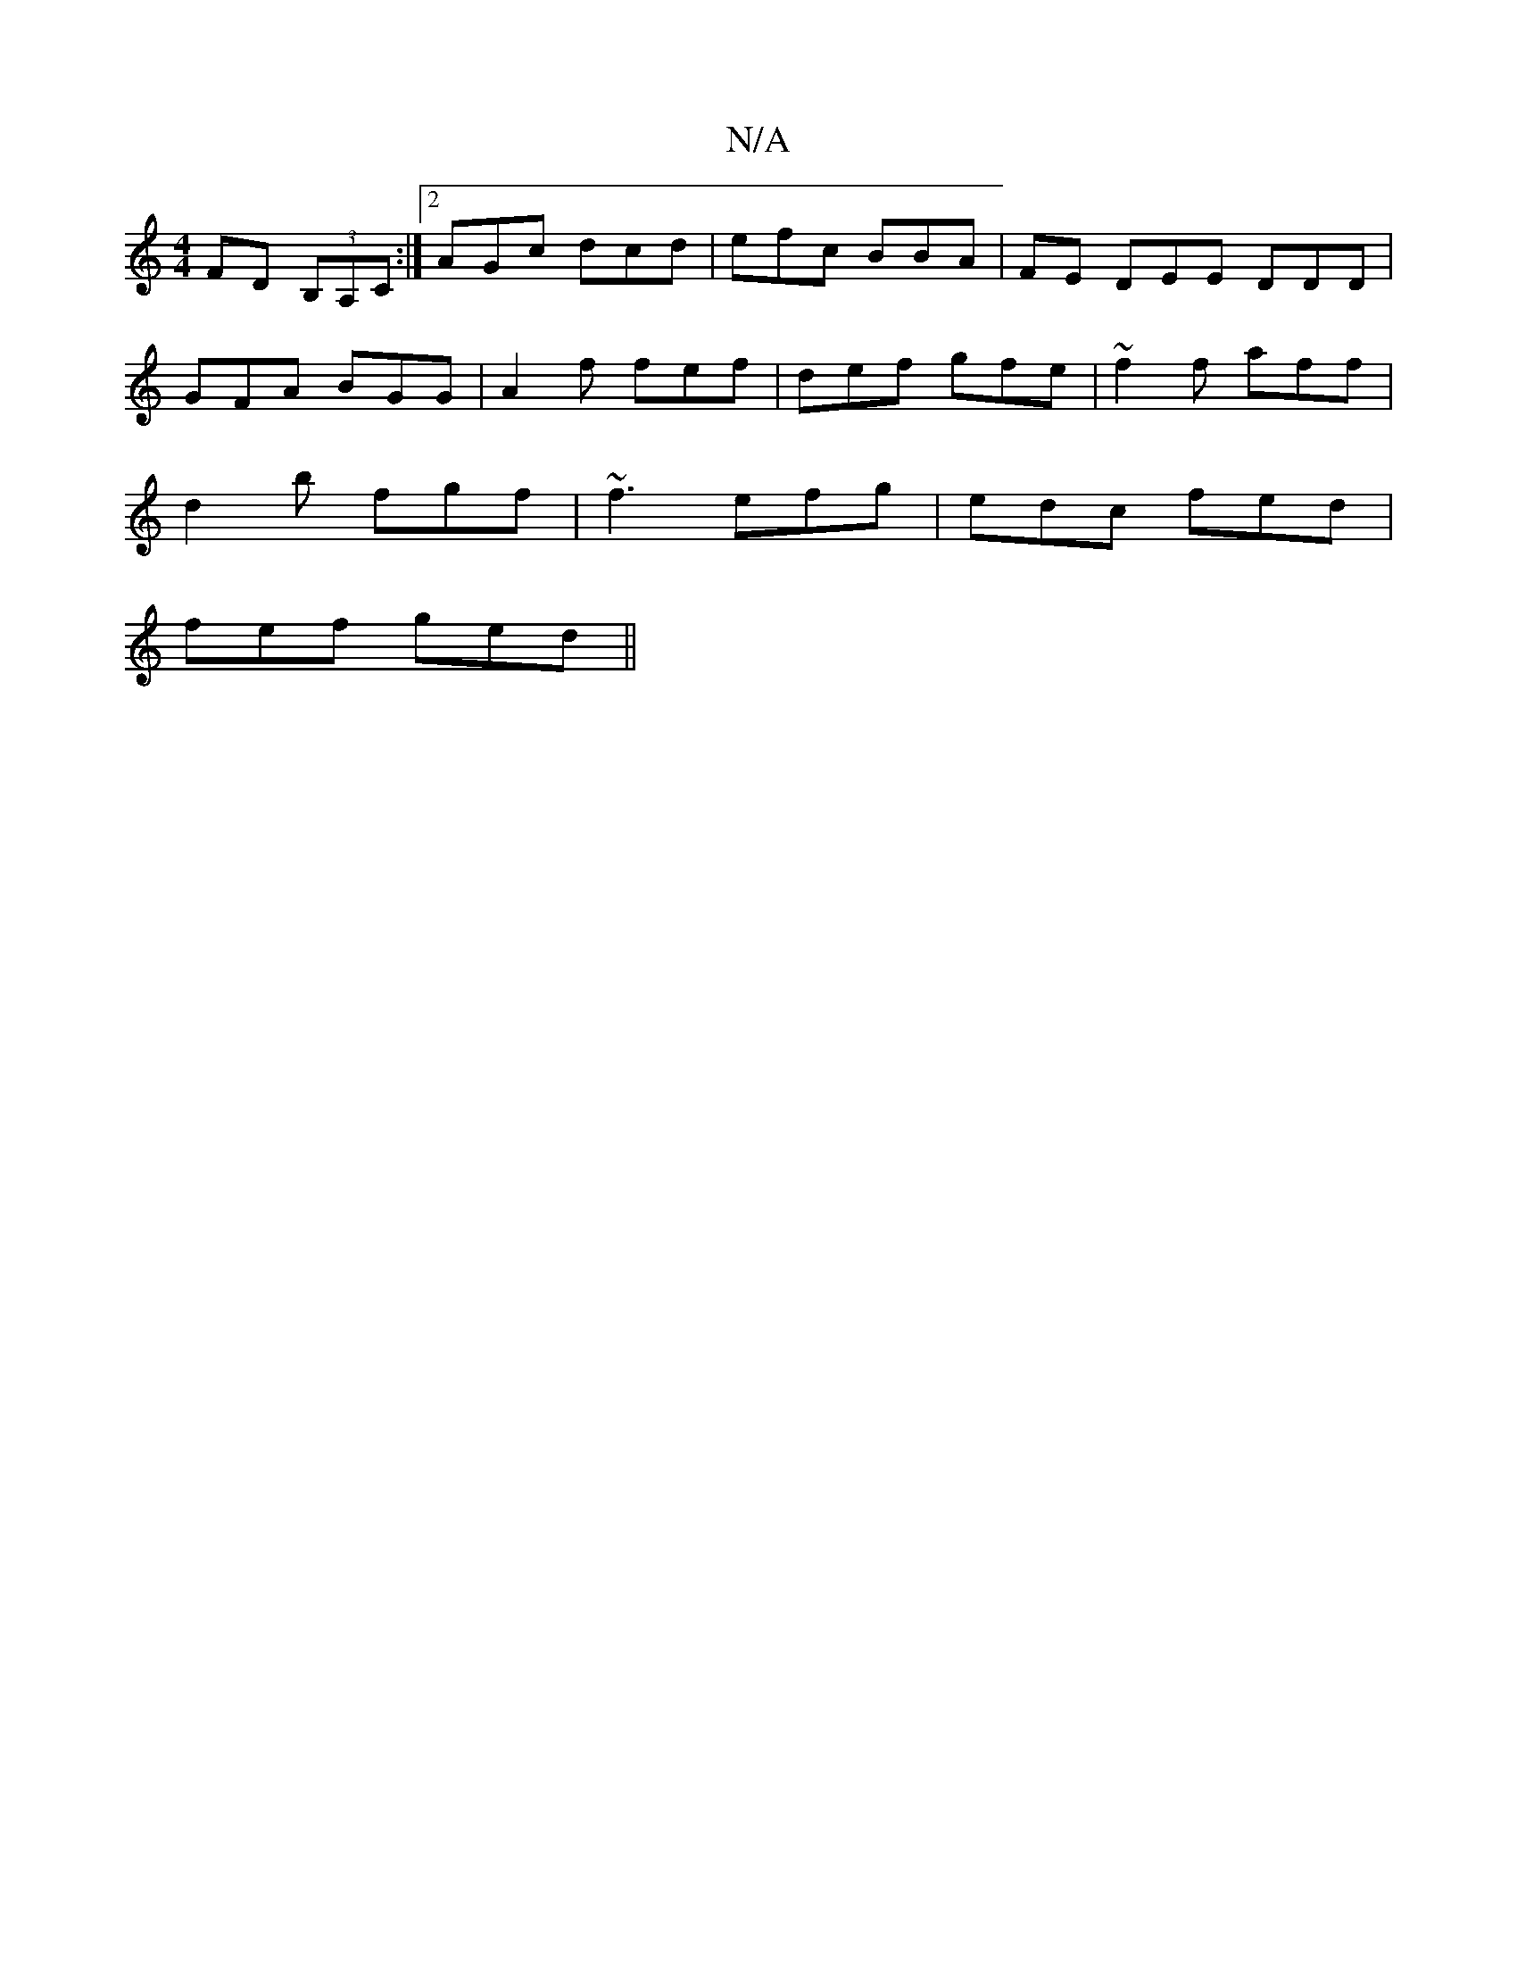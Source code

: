 X:1
T:N/A
M:4/4
R:N/A
K:Cmajor
 FD (3B,A,C:|2 AGc dcd|efc BBA|FE DEE DDD|
GFA BGG|A2 f fef|def gfe|~f2f aff|
d2b fgf|~f3 efg|edc fed|
fef ged||

c|ddB cdc|dff bde:||

|: ef (3gfe g2 fe|dgaf gedF|cBA2 A3|
ecAF GABA|BEFG EFGA|(3efe d